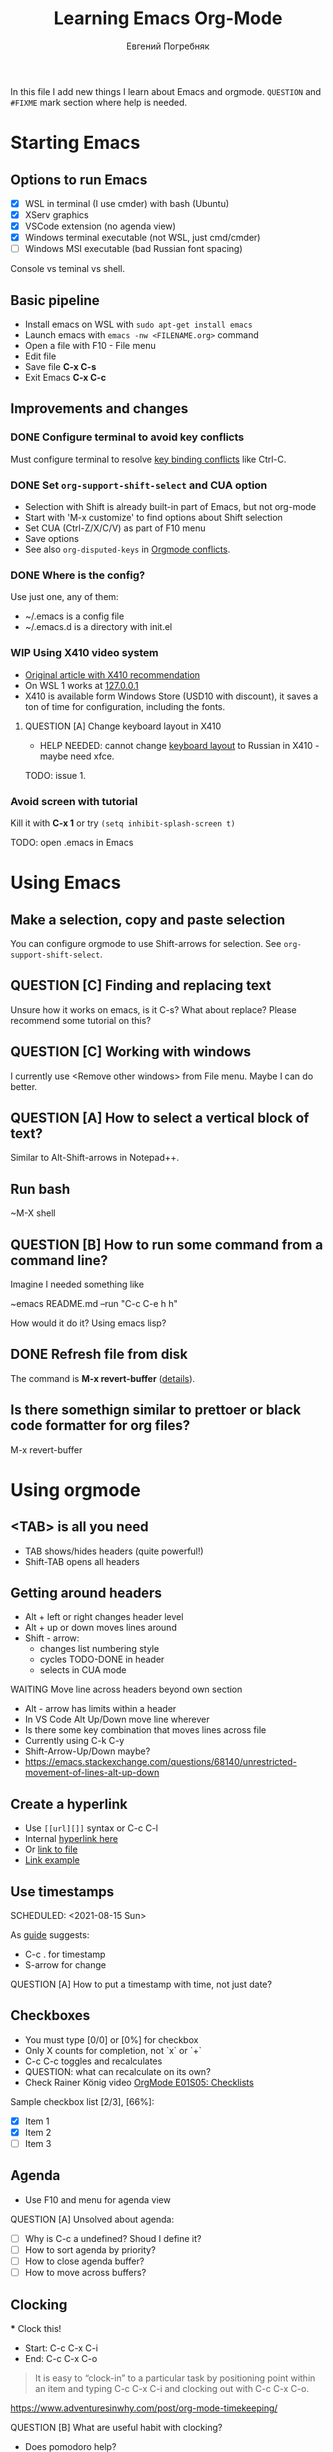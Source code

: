 #+AUTHOR:    Евгений Погребняк
#+TITLE:     Learning Emacs Org-Mode
#+EMAIL:     e.pogrebnyak@gmail.com
#+SEQ_TODO:  MAYBE(m) QUESTION(q) TODO(t) DOING(d) DELEGATED(e) WAITING(w) | DONE(+) CANCELLED(c) SOMEDAY(s)
#+ARCHIVE:   ARCHIVE.org::
#+OPTIONS:   toc:3

In this file I add new things I learn about Emacs and orgmode.
=QUESTION= and =#FIXME= mark section where help is needed.

# FIMXE: long load time (check too many packages)

* Starting Emacs

** Options to run Emacs

- [X] WSL in terminal (I use cmder) with bash (Ubuntu)
- [X] XServ graphics
- [X] VSCode extension (no agenda view)
- [X] Windows terminal executable (not WSL, just cmd/cmder) 
- [ ] Windows MSI executable (bad Russian font spacing)

# FIXME - exclude this from html output
:NOTE:
Console vs teminal vs shell.
:END:

** Basic pipeline

 - Install emacs on WSL with =sudo apt-get install emacs= 
 - Launch emacs with =emacs -nw <FILENAME.org>= command
 - Open a file with F10 - File menu
 - Edit file
 - Save file *C-x C-s*
 - Exit Emacs *C-x C-c*

** Improvements and changes

*** DONE Configure terminal to avoid key conflicts

Must configure terminal to resolve 
[[https://emacs.stackexchange.com/questions/68105/how-to-use-ctrl-c-on-wsl-key-binding-conflict][key binding conflicts]] 
like Ctrl-C.
 
*** DONE Set =org-support-shift-select= and CUA option
  - Selection with Shift is already built-in part of Emacs, but not org-mode
  - Start with 'M-x customize' to find options about Shift selection
  - Set CUA (Ctrl-Z/X/C/V) as part of F10 menu
  - Save options
  - See also =org-disputed-keys= in [[https://orgmode.org/manual/Conflicts.html][Orgmode conflicts]].

*** DONE Where is the config?
  
Use just one, any of them:
  - ~/.emacs is a config file
  - ~/.emacs.d is a directory with init.el

*** WIP Using X410 video system                                       

  - [[https://emacsredux.com/blog/2020/09/23/using-emacs-on-windows-with-wsl2/][Original article with X410 recommendation]] 
  - On WSL 1 works at [[https://x410.dev/cookbook/wsl/using-x410-with-wsl2/][127.0.0.1]]
  - X410 is available form Windows Store (USD10 with discount), 
    it saves a ton of time for configuration, including the fonts.

**** QUESTION [A] Change keyboard layout in X410     
  - HELP NEEDED: cannot change [[https://x410.dev/cookbook/keyboard-layout/][keyboard layout]] 
                to Russian in X410 - maybe need xfce.

TODO: issue 1.

*** Avoid screen with tutorial 

Kill it with *C-x 1* or try =(setq inhibit-splash-screen t)=

TODO: open .emacs in Emacs

* Using Emacs

** Make a selection, copy and paste selection 

You can configure orgmode to use Shift-arrows for selection.
See =org-support-shift-select=.

** QUESTION [C] Finding and replacing text

Unsure how it works on emacs, is it C-s? What about replace?
Please recommend some tutorial on this?

** QUESTION [C] Working with windows 

I currently use <Remove other windows> from File menu.
Maybe I can do better.

** QUESTION [A] How to select a vertical block of text?

Similar to Alt-Shift-arrows in Notepad++.

** Run bash

~M-X shell

** QUESTION [B] How to run some command from a command line?

Imagine I needed something like 

~emacs README.md --run "C-c C-e h h"

How would it do it? Using emacs lisp?

** DONE Refresh file from disk

The command is *M-x revert-buffer* 
([[https://emacs.stackexchange.com/questions/169/how-do-i-reload-a-file-in-a-buffer][details]]).

** Is there somethign similar to prettoer or black code formatter for org files?

M-x revert-buffer 

* Using orgmode
** <TAB> is all you need

- TAB shows/hides headers (quite powerful!)
- Shift-TAB opens all headers 

** Getting around headers

 - Alt + left or right changes header level
 - Alt + up or down moves lines around
 - Shift - arrow: 
   - changes list numbering style
   - cycles TODO-DONE in header
   - selects in CUA mode

**** WAITING Move line across headers beyond own section 

  - Alt - arrow has limits within a header  
  - In VS Code Alt Up/Down move line wherever
  - Is there some key combination that moves lines across file
  - Currently using C-k C-y
  - Shift-Arrow-Up/Down maybe?
  - https://emacs.stackexchange.com/questions/68140/unrestricted-movement-of-lines-alt-up-down

** Create a hyperlink
   :PROPERTIES:
   :CUSTOM_ID: hyperlink_target
   :END:
# FIXME: The above does not seem to an <a > anchor

 - Use =[[url][]]= syntax or C-c C-l
 - Internal [[#hyperlink_target][hyperlink here]]
 - Or [[file:ARCHIVE.org][link to file]]
 - [[https://gist.github.com/will-henney/d8564133e07e546789c0][Link example]]

** Use timestamps

  SCHEDULED: <2021-08-15 Sun>

  As [[https://orgmode.org/guide/Creating-Timestamps.html#Creating-Timestamps][guide]] suggests:

    - C-c . for timestamp
    - S-arrow for change

**** QUESTION [A] How to put a timestamp with time, not just date?

** Checkboxes

    - You must type [0/0] or [0%] for checkbox
    - Only X counts for completion, not `x` or `+`
    - C-c C-c toggles and recalculates
    - QUESTION: what can recalculate on its own?
    - Check Rainer König video [[https://www.youtube.com/watch?v=gvgfmED8RD4&list=PLVtKhBrRV_ZkPnBtt_TD1Cs9PJlU0IIdE&index=5&t=444s][OrgMode E01S05: Checklists]]

    Sample checkbox list [2/3], [66%]:

      - [X] Item 1
      - [X] Item 2
      - [ ] Item 3
       
** Agenda

    - Use F10 and menu for agenda view
 
**** QUESTION [A] Unsolved about agenda:

    - [ ] Why is C-c a undefined? Shoud I define it?
    - [ ] How to sort agenda by priority?
    - [ ] How to close agenda buffer?
    - [ ] How to move across buffers?


** Clocking
    :LOGBOOK:
    CLOCK: [2021-08-16 Mon 14:29]--[2021-08-16 Mon 14:35] =>  0:06
    :END:

    *** Clock this!
    - Start: C-c C-x C-i
    - End: C-c C-x C-o

 #+BEGIN_QUOTE
    It is easy to “clock-in” to a particular task by positioning point within an item 
    and typing C-c C-x C-i and clocking out with C-c C-x C-o.
 #+END_QUOTE

    https://www.adventuresinwhy.com/post/org-mode-timekeeping/


**** QUESTION [B] What are useful habit with clocking?

  - Does pomodoro help?
   
** Table

 - Start table from menu
 - C-c C-c to format

** Calendar

How to view calendar (it was popping up accidantally when I hit something wrong).

** Other actions

    - Sort this list is C-c ^
    - Add cycling todo tags =#+SEQ_TODO:= 
    - Archive tasks through Org menu
    - Defintion list with =::= separator
    - Github search for org files with =[[https://github.com/search?o=asc&q=language%3Aorg&s=indexed&type=Code][language:org]]=
    - C-k C-y can move lines

* QUESTION [A] Useful scenarios

What are productive scenarios for using org-mode?

-[[https://www.reddit.com/r/emacs/comments/42qr9h/orgmode_for_gtd/d0fupy5?utm_source=share&utm_medium=web2x&context=3][ @Trevoke via reddit]]:

#+BEGIN_QUOTE
The best advice I've heard for using org-mode in some sort of GTD system 
was not to try and set up categories when you start. 
Start with just a bunch of TODOs, and slowly grow the system as you feel the need to.
#+END_QUOTE

* Reference
** Concepts

 - buffer :: a screen that represents a file or Emacs own output
 - frame :: is a new window for the whole program
 - modeline :: a line at the bottom of a screen with something like =-UUU(DOS)**--F1=
 - window :: is a windows inside editor

** Notation

  - * is a header  
  - drawer box has :NAME: and :END:

* Links

# FIXME: add links from mobile history

** Videos

New:

 - https://cestlaz.github.io/stories/emacs/

Essential:

 - [[https://www.youtube.com/watch?v=oJTwQvgfgMM][Carsten Dominik keynote (2008)]]
 - [[https://www.youtube.com/playlist?list=PLVtKhBrRV_ZkPnBtt_TD1Cs9PJlU0IIdE][Rainer König lesson series]]

Extension:

 - [[https://www.youtube.com/watch?v=JWD1Fpdd4Pc][Evil Mode: Or, How I Learned to Stop Worrying and Love Emacs]]
 - [[https://www.youtube.com/watch?v=ZbxUJz6a9Io][Andrew Tropin - Modern Emacs (2021)]]

Academic:

 - [[https://arxiv.org/abs/2008.06030][On the design of text editors]]

** Blogs and success stories
   
 - https://sachachua.com/blog/2014/01/tips-learning-org-mode-emacs/
 - https://blog.aaronbieber.com/2016/09/24/an-agenda-for-life-with-org-mode.html

**** TODO [C] add images from sachachua.com
**** TODO [C] redraw mindmap to simplify

** Orgfiles on github

 - https://github.com/abcdw/notes/blob/master/notes/20210805075718-the_modern_emacs.org
 - https://github.com/zkat/sheeple/blob/5393c74737ccf22c3fd5f390076b75c38453cb04/presentation/sheeple-talk-22-10-09.org
 - https://raw.githubusercontent.com/ymd-h/cpprb/c44cf5d53f807e58f71d1a2e1cf46aa92b5e193d/README.org
 - https://raw.githubusercontent.com/deopurkar/ag2021/f73c35fede17a123806102306ce0c47bc2a87cd9/course.org
 - https://raw.githubusercontent.com/Literate-DevOps/literate-programming-tutorials/0dcff18ae2047fb46df1edc2cde7b2ea0cb57a12/how-to/01-assassinate-the-archbishop-of-canterbury-in-1170-ce/how-to-assassinate-the-archbishop-of-canterbury-in-1170-ce.org

* Out of scope

I try to avoid more complicated topics:

- packages and complex configuration
- programming in lisp
- spacemacs, emacs-doom and similar
# Fixme - add link to emacs survey resul answers
- org-roam
- org-capture
- email with gnus
- git with magit 
- export to latex and beamer
	      
* Appendix. 

** Key binding cheatsheet

| Command       | Action                |
|---------------+-----------------------|
| M-x <command> | Run command by name   |
| M-x shell     | Run Shell             |
| F10           | Upper menu            |
| C-s           | Advanced search       |
| C-c C-c       | Toggle or recalculate |
| C-k C-y       | Kill and undo line    |
| C-c C-e h h   | Create HTML           |
| C-x 1         | Remove window         |
| *Way out*     |                       |
| C-g           | Kill, stop or exit    |
| ESC-ESC-ESC   | Exit (hopefully)      |
| q             | Exit (sometimes)      |
| *Not Emacs:*  |                       |
| Fn-Esc        | Lock Fn key (Lenovo)  |

** Emacs commands

M-x:
 - revert-buffer (in File menu)
 - customize
 - shell
